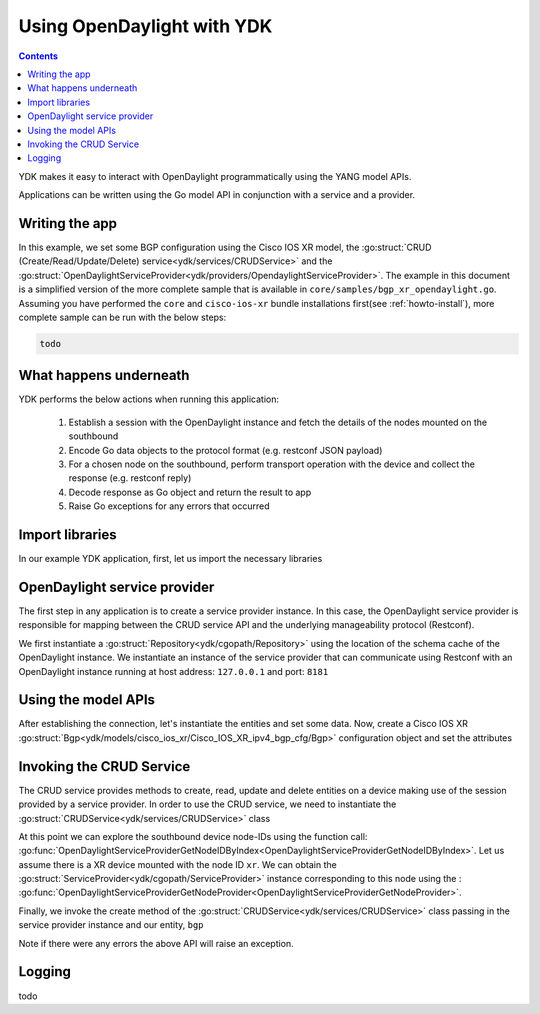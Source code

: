 Using OpenDaylight with YDK
============================
.. contents::

YDK makes it easy to interact with OpenDaylight programmatically using the YANG model APIs.

Applications can be written using the Go model API in conjunction with a service and a provider.

Writing the app
---------------

In this example, we set some BGP configuration using the Cisco IOS XR model, the :go:struct:`CRUD (Create/Read/Update/Delete) service<ydk/services/CRUDService>` and the :go:struct:`OpenDaylightServiceProvider<ydk/providers/OpendaylightServiceProvider>`. The example in this document is a simplified version of the more complete sample that is available in ``core/samples/bgp_xr_opendaylight.go``. Assuming you have performed the ``core`` and ``cisco-ios-xr`` bundle installations first(see :ref:`howto-install`), more complete sample can be run with the below steps:

.. code-block:: bash
    
    todo

What happens underneath
-----------------------
YDK performs the below actions when running this application:

 1. Establish a session with the OpenDaylight instance and fetch the details of the nodes mounted on the southbound
 2. Encode Go data objects to the protocol format (e.g. restconf JSON payload)
 3. For a chosen node on the southbound, perform transport operation with the device and collect the response (e.g. restconf reply)
 4. Decode response as Go object and return the result to app
 5. Raise Go exceptions for any errors that occurred

Import libraries
----------------
In our example YDK application, first, let us import the necessary libraries

.. code-block:: go
    :linenos:

    todo

OpenDaylight service provider
-----------------------------
The first step in any application is to create a service provider instance. In this case, the OpenDaylight service provider is responsible for mapping between the CRUD service API and the underlying manageability protocol (Restconf).

We first instantiate a :go:struct:`Repository<ydk/cgopath/Repository>` using the location of the schema cache of the OpenDaylight instance. We instantiate an instance of the service provider that can communicate using Restconf with an OpenDaylight instance running at host address: ``127.0.0.1`` and port: ``8181``

.. code-block:: go
    :linenos:
    :lineno-start: 17

    todo


Using the model APIs
--------------------
After establishing the connection, let's instantiate the entities and set some data. Now, create a Cisco IOS XR :go:struct:`Bgp<ydk/models/cisco_ios_xr/Cisco_IOS_XR_ipv4_bgp_cfg/Bgp>` configuration object and set the attributes

.. code-block:: go
    :linenos:
    :lineno-start: 19

    # Create BGP object
    # BGP instance
    # global address family
    # add the instance to the parent BGP object


Invoking the CRUD Service
-------------------------
The CRUD service provides methods to create, read, update and delete entities on a device making use of the session provided by a service provider.  In order to use the CRUD service, we need to instantiate the :go:struct:`CRUDService<ydk/services/CRUDService>` class

.. code-block:: go
    :linenos:
    :lineno-start: 41

    todo

At this point we can explore the southbound device node-IDs using the function call: :go:func:`OpenDaylightServiceProviderGetNodeIDByIndex<OpenDaylightServiceProviderGetNodeIDByIndex>`. Let us assume there is a XR device mounted with the node ID ``xr``. We can obtain the :go:struct:`ServiceProvider<ydk/cgopath/ServiceProvider>` instance corresponding to this node using the : :go:func:`OpenDaylightServiceProviderGetNodeProvider<OpenDaylightServiceProviderGetNodeProvider>`.

Finally, we invoke the create method of the :go:struct:`CRUDService<ydk/services/CRUDService>` class passing in the service provider instance and our entity, ``bgp``

.. code-block:: go
    :linenos:
    :lineno-start: 42

    todo


Note if there were any errors the above API will raise an exception.

Logging
-------
todo

